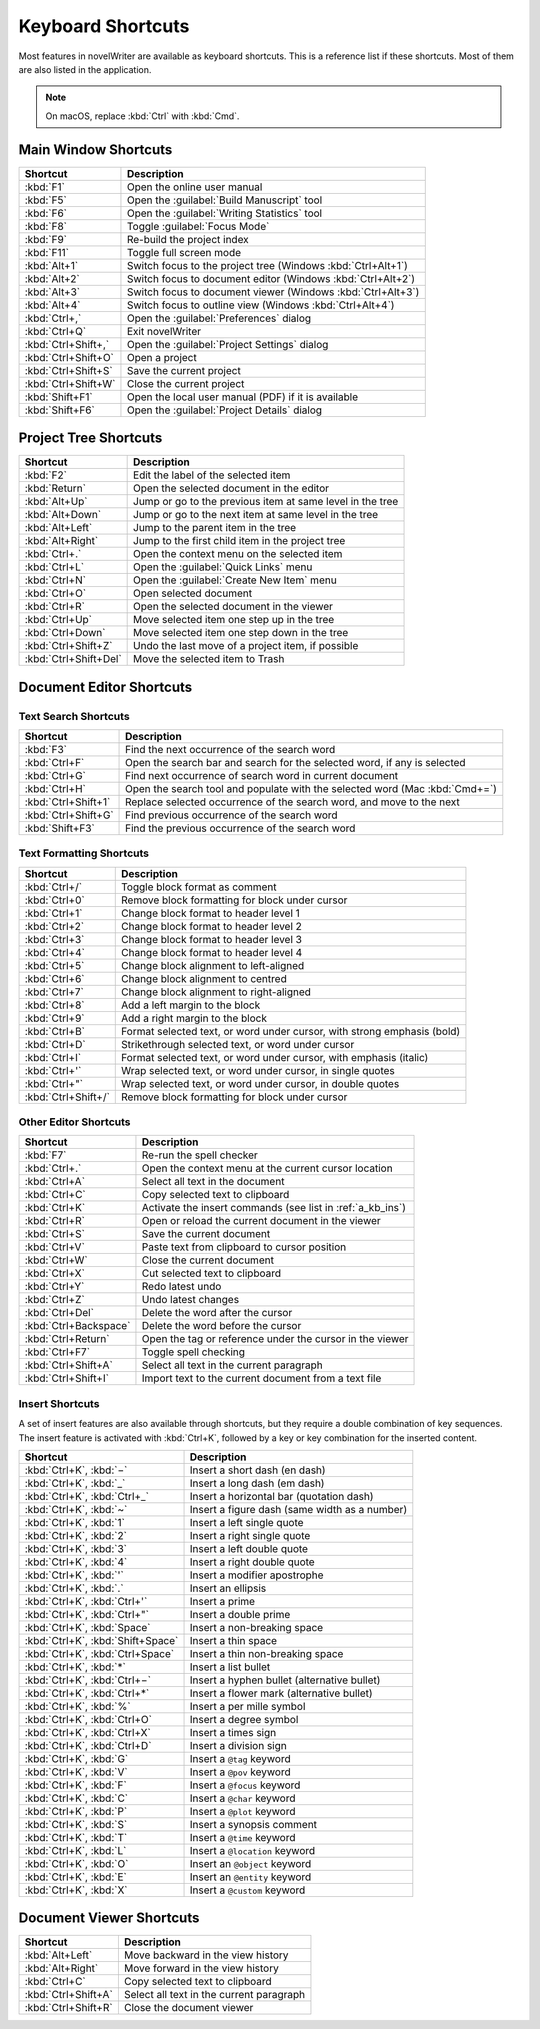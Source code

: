 .. _a_kb:

******************
Keyboard Shortcuts
******************

Most features in novelWriter are available as keyboard shortcuts. This is a reference list if these
shortcuts. Most of them are also listed in the application.

.. note::
   On macOS, replace :kbd:`Ctrl` with :kbd:`Cmd`.


.. _a_kb_main:

Main Window Shortcuts
=====================

.. csv-table::
   :header: "Shortcut", "Description"

   ":kbd:`F1`",           "Open the online user manual"
   ":kbd:`F5`",           "Open the :guilabel:`Build Manuscript` tool"
   ":kbd:`F6`",           "Open the :guilabel:`Writing Statistics` tool"
   ":kbd:`F8`",           "Toggle :guilabel:`Focus Mode`"
   ":kbd:`F9`",           "Re-build the project index"
   ":kbd:`F11`",          "Toggle full screen mode"
   ":kbd:`Alt+1`",        "Switch focus to the project tree (Windows :kbd:`Ctrl+Alt+1`)"
   ":kbd:`Alt+2`",        "Switch focus to document editor (Windows :kbd:`Ctrl+Alt+2`)"
   ":kbd:`Alt+3`",        "Switch focus to document viewer (Windows :kbd:`Ctrl+Alt+3`)"
   ":kbd:`Alt+4`",        "Switch focus to outline view (Windows :kbd:`Ctrl+Alt+4`)"
   ":kbd:`Ctrl+,`",       "Open the :guilabel:`Preferences` dialog"
   ":kbd:`Ctrl+Q`",       "Exit novelWriter"
   ":kbd:`Ctrl+Shift+,`", "Open the :guilabel:`Project Settings` dialog"
   ":kbd:`Ctrl+Shift+O`", "Open a project"
   ":kbd:`Ctrl+Shift+S`", "Save the current project"
   ":kbd:`Ctrl+Shift+W`", "Close the current project"
   ":kbd:`Shift+F1`",     "Open the local user manual (PDF) if it is available"
   ":kbd:`Shift+F6`",     "Open the :guilabel:`Project Details` dialog"

.. _a_kb_tree:

Project Tree Shortcuts
======================

.. csv-table::
   :header: "Shortcut", "Description"

   ":kbd:`F2`",             "Edit the label of the selected item"
   ":kbd:`Return`",         "Open the selected document in the editor"
   ":kbd:`Alt+Up`",         "Jump or go to the previous item at same level in the tree"
   ":kbd:`Alt+Down`",       "Jump or go to the next item at same level in the tree"
   ":kbd:`Alt+Left`",       "Jump to the parent item in the tree"
   ":kbd:`Alt+Right`",      "Jump to the first child item in the project tree"
   ":kbd:`Ctrl+.`",         "Open the context menu on the selected item"
   ":kbd:`Ctrl+L`",         "Open the :guilabel:`Quick Links` menu"
   ":kbd:`Ctrl+N`",         "Open the :guilabel:`Create New Item` menu"
   ":kbd:`Ctrl+O`",         "Open selected document"
   ":kbd:`Ctrl+R`",         "Open the selected document in the viewer"
   ":kbd:`Ctrl+Up`",        "Move selected item one step up in the tree"
   ":kbd:`Ctrl+Down`",      "Move selected item one step down in the tree"
   ":kbd:`Ctrl+Shift+Z`",   "Undo the last move of a project item, if possible"
   ":kbd:`Ctrl+Shift+Del`", "Move the selected item to Trash"


.. _a_kb_editor:

Document Editor Shortcuts
=========================


Text Search Shortcuts
---------------------

.. csv-table::
   :header: "Shortcut", "Description"

   ":kbd:`F3`",           "Find the next occurrence of the search word"
   ":kbd:`Ctrl+F`",       "Open the search bar and search for the selected word, if any is selected"
   ":kbd:`Ctrl+G`",       "Find next occurrence of search word in current document"
   ":kbd:`Ctrl+H`",       "Open the search tool and populate with the selected word (Mac :kbd:`Cmd+=`)"
   ":kbd:`Ctrl+Shift+1`", "Replace selected occurrence of the search word, and move to the next"
   ":kbd:`Ctrl+Shift+G`", "Find previous occurrence of the search word"
   ":kbd:`Shift+F3`",     "Find the previous occurrence of the search word"


Text Formatting Shortcuts
-------------------------

.. csv-table::
   :header: "Shortcut", "Description"

   ":kbd:`Ctrl+/`",       "Toggle block format as comment"
   ":kbd:`Ctrl+0`",       "Remove block formatting for block under cursor"
   ":kbd:`Ctrl+1`",       "Change block format to header level 1"
   ":kbd:`Ctrl+2`",       "Change block format to header level 2"
   ":kbd:`Ctrl+3`",       "Change block format to header level 3"
   ":kbd:`Ctrl+4`",       "Change block format to header level 4"
   ":kbd:`Ctrl+5`",       "Change block alignment to left-aligned"
   ":kbd:`Ctrl+6`",       "Change block alignment to centred"
   ":kbd:`Ctrl+7`",       "Change block alignment to right-aligned"
   ":kbd:`Ctrl+8`",       "Add a left margin to the block"
   ":kbd:`Ctrl+9`",       "Add a right margin to the block"
   ":kbd:`Ctrl+B`",       "Format selected text, or word under cursor, with strong emphasis (bold)"
   ":kbd:`Ctrl+D`",       "Strikethrough selected text, or word under cursor"
   ":kbd:`Ctrl+I`",       "Format selected text, or word under cursor, with emphasis (italic)"
   ":kbd:`Ctrl+'`",       "Wrap selected text, or word under cursor, in single quotes"
   ":kbd:`Ctrl+""`",      "Wrap selected text, or word under cursor, in double quotes"
   ":kbd:`Ctrl+Shift+/`", "Remove block formatting for block under cursor"


Other Editor Shortcuts
----------------------

.. csv-table::
   :header: "Shortcut", "Description"

   ":kbd:`F7`",             "Re-run the spell checker"
   ":kbd:`Ctrl+.`",         "Open the context menu at the current cursor location"
   ":kbd:`Ctrl+A`",         "Select all text in the document"
   ":kbd:`Ctrl+C`",         "Copy selected text to clipboard"
   ":kbd:`Ctrl+K`",         "Activate the insert commands (see list in :ref:`a_kb_ins`)"
   ":kbd:`Ctrl+R`",         "Open or reload the current document in the viewer"
   ":kbd:`Ctrl+S`",         "Save the current document"
   ":kbd:`Ctrl+V`",         "Paste text from clipboard to cursor position"
   ":kbd:`Ctrl+W`",         "Close the current document"
   ":kbd:`Ctrl+X`",         "Cut selected text to clipboard"
   ":kbd:`Ctrl+Y`",         "Redo latest undo"
   ":kbd:`Ctrl+Z`",         "Undo latest changes"
   ":kbd:`Ctrl+Del`",       "Delete the word after the cursor"
   ":kbd:`Ctrl+Backspace`", "Delete the word before the cursor"
   ":kbd:`Ctrl+Return`",    "Open the tag or reference under the cursor in the viewer"
   ":kbd:`Ctrl+F7`",        "Toggle spell checking"
   ":kbd:`Ctrl+Shift+A`",   "Select all text in the current paragraph"
   ":kbd:`Ctrl+Shift+I`",   "Import text to the current document from a text file"

.. _a_kb_ins:

Insert Shortcuts
----------------

A set of insert features are also available through shortcuts, but they require a double
combination of key sequences. The insert feature is activated with :kbd:`Ctrl+K`, followed by
a key or key combination for the inserted content.

.. csv-table::
   :header: "Shortcut", "Description"

   ":kbd:`Ctrl+K`, :kbd:`−`",           "Insert a short dash (en dash)"
   ":kbd:`Ctrl+K`, :kbd:`_`",           "Insert a long dash (em dash)"
   ":kbd:`Ctrl+K`, :kbd:`Ctrl+_`",      "Insert a horizontal bar (quotation dash)"
   ":kbd:`Ctrl+K`, :kbd:`~`",           "Insert a figure dash (same width as a number)"
   ":kbd:`Ctrl+K`, :kbd:`1`",           "Insert a left single quote"
   ":kbd:`Ctrl+K`, :kbd:`2`",           "Insert a right single quote"
   ":kbd:`Ctrl+K`, :kbd:`3`",           "Insert a left double quote"
   ":kbd:`Ctrl+K`, :kbd:`4`",           "Insert a right double quote"
   ":kbd:`Ctrl+K`, :kbd:`'`",           "Insert a modifier apostrophe"
   ":kbd:`Ctrl+K`, :kbd:`.`",           "Insert an ellipsis"
   ":kbd:`Ctrl+K`, :kbd:`Ctrl+'`",      "Insert a prime"
   ":kbd:`Ctrl+K`, :kbd:`Ctrl+""`",     "Insert a double prime"
   ":kbd:`Ctrl+K`, :kbd:`Space`",       "Insert a non-breaking space"
   ":kbd:`Ctrl+K`, :kbd:`Shift+Space`", "Insert a thin space"
   ":kbd:`Ctrl+K`, :kbd:`Ctrl+Space`",  "Insert a thin non-breaking space"
   ":kbd:`Ctrl+K`, :kbd:`*`",           "Insert a list bullet"
   ":kbd:`Ctrl+K`, :kbd:`Ctrl+−`",      "Insert a hyphen bullet (alternative bullet)"
   ":kbd:`Ctrl+K`, :kbd:`Ctrl+*`",      "Insert a flower mark (alternative bullet)"
   ":kbd:`Ctrl+K`, :kbd:`%`",           "Insert a per mille symbol"
   ":kbd:`Ctrl+K`, :kbd:`Ctrl+O`",      "Insert a degree symbol"
   ":kbd:`Ctrl+K`, :kbd:`Ctrl+X`",      "Insert a times sign"
   ":kbd:`Ctrl+K`, :kbd:`Ctrl+D`",      "Insert a division sign"
   ":kbd:`Ctrl+K`, :kbd:`G`",           "Insert a ``@tag`` keyword"
   ":kbd:`Ctrl+K`, :kbd:`V`",           "Insert a ``@pov`` keyword"
   ":kbd:`Ctrl+K`, :kbd:`F`",           "Insert a ``@focus`` keyword"
   ":kbd:`Ctrl+K`, :kbd:`C`",           "Insert a ``@char`` keyword"
   ":kbd:`Ctrl+K`, :kbd:`P`",           "Insert a ``@plot`` keyword"
   ":kbd:`Ctrl+K`, :kbd:`S`",           "Insert a synopsis comment"
   ":kbd:`Ctrl+K`, :kbd:`T`",           "Insert a ``@time`` keyword"
   ":kbd:`Ctrl+K`, :kbd:`L`",           "Insert a ``@location`` keyword"
   ":kbd:`Ctrl+K`, :kbd:`O`",           "Insert an ``@object`` keyword"
   ":kbd:`Ctrl+K`, :kbd:`E`",           "Insert an ``@entity`` keyword"
   ":kbd:`Ctrl+K`, :kbd:`X`",           "Insert a ``@custom`` keyword"


.. _a_kb_viewer:

Document Viewer Shortcuts
=========================

.. csv-table::
   :header: "Shortcut", "Description"

   ":kbd:`Alt+Left`",     "Move backward in the view history"
   ":kbd:`Alt+Right`",    "Move forward in the view history"
   ":kbd:`Ctrl+C`",       "Copy selected text to clipboard"
   ":kbd:`Ctrl+Shift+A`", "Select all text in the current paragraph"
   ":kbd:`Ctrl+Shift+R`", "Close the document viewer"

